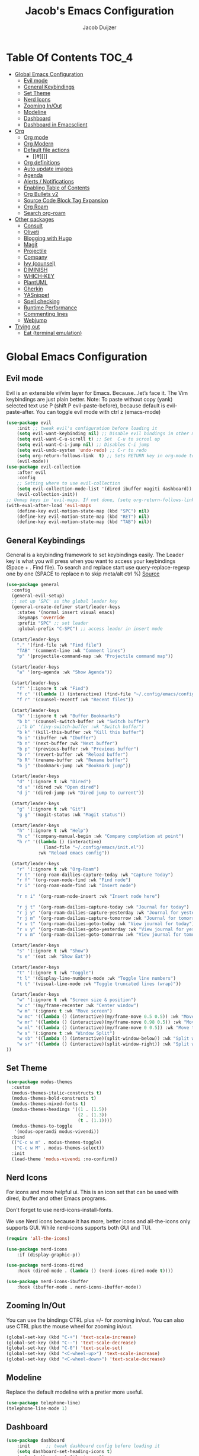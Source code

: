 #+Title: Jacob's Emacs Configuration
#+Author: Jacob Duijzer
#+Description: 
#+Startup: showeverything
#+Options: toc:2

* Table Of Contents :TOC_4:
- [[#global-emacs-configuration][Global Emacs Configuration]]
  - [[#evil-mode][Evil mode]]
  - [[#general-keybindings][General Keybindings]]
  - [[#set-theme][Set Theme]]
  - [[#nerd-icons][Nerd Icons]]
  - [[#zooming-inout][Zooming In/Out]]
  - [[#modeline][Modeline]]
  - [[#dashboard][Dashboard]]
  - [[#dashboard-in-emacsclient][Dashboard in Emacsclient]]
- [[#org][Org]]
  - [[#org-mode][Org mode]]
  - [[#org-modern][Org Modern]]
  - [[#default-file-actions][Default file actions]]
    - [[#][]]
  - [[#org-definitions][Org definitions]]
  - [[#auto-update-images][Auto update images]]
  - [[#agenda][Agenda]]
  - [[#alerts--notifications][Alerts / Notifications]]
  - [[#enabling-table-of-contents][Enabling Table of Contents]]
  - [[#org-bullets-v2][Org Bullets v2]]
  - [[#source-code-block-tag-expansion][Source Code Block Tag Expansion]]
  - [[#org-roam][Org Roam]]
  - [[#search-org-roam][Search org-roam]]
- [[#other-packages][Other packages]]
  - [[#consult][Consult]]
  - [[#oliveti][Oliveti]]
  - [[#blogging-with-hugo][Blogging with Hugo]]
  - [[#magit][Magit]]
  - [[#projectile][Projectile]]
  - [[#company][Company]]
  - [[#ivy-counsel][Ivy (counsel)]]
  - [[#diminish][DIMINISH]]
  - [[#which-key][WHICH-KEY]]
  - [[#plantuml][PlantUML]]
  - [[#gherkin][Gherkin]]
  - [[#yasnippet][YASnippet]]
  - [[#spell-checking][Spell checking]]
  - [[#runtime-performance][Runtime Performance]]
  - [[#commenting-lines][Commenting lines]]
  - [[#webjump][Webjump]]
- [[#trying-out][Trying out]]
  - [[#eat-terminal-emulation][Eat (terminal emulation)]]

* Global Emacs Configuration

** Evil mode
Evil is an extensible vi/vim layer for Emacs.  Because…let’s face it.  The Vim keybindings are just plain better.
Note: To paste without copy (yank) selected text use P (shift P evil-paste-before), because default is evil-paste-after.
You can toggle evil mode with ctrl z (emacs-mode)

#+BEGIN_SRC emacs-lisp
(use-package evil
    :init ;; tweak evil's configuration before loading it
    (setq evil-want-keybinding nil) ;; Disable evil bindings in other modes (It's not consistent and not good)
    (setq evil-want-C-u-scroll t) ;; Set  C-u to scrool up
    (setq evil-want-C-i-jump nil) ;; Disables C-i jump
    (setq evil-undo-system 'undo-redo) ;; C-r to redo
    (setq org-return-follows-link  t) ;; Sets RETURN key in org-mode to follow links
    (evil-mode))
(use-package evil-collection
    :after evil
    :config
    ;; Setting where to use evil-collection
    (setq evil-collection-mode-list '(dired ibuffer magiti dashboard))
    (evil-collection-init))
;; Unmap keys in 'evil-maps. If not done, (setq org-return-follows-link t) will not work
(with-eval-after-load 'evil-maps
    (define-key evil-motion-state-map (kbd "SPC") nil)
    (define-key evil-motion-state-map (kbd "RET") nil)
    (define-key evil-motion-state-map (kbd "TAB") nil))
#+END_SRC

** General Keybindings
General is a keybinding framework to set keybindings easily.
The Leader key is what you will press when you want to access your keybindings (Space + . Find file).
To search and replace start use query-replace-regexp one by one (SPACE to replace n to skip meta/alt ctrl %) [[https://stackoverflow.com/questions/270930/using-emacs-to-recursively-find-and-replace-in-text-files-not-already-open][Source]]
#+begin_src emacs-lisp
	(use-package general
	  :config
	  (general-evil-setup)
	  ;; set up 'SPC' as the global leader key
	  (general-create-definer start/leader-keys
		:states '(normal insert visual emacs)
		:keymaps 'override
		:prefix "SPC" ;; set leader
		:global-prefix "C-SPC") ;; access leader in insert mode

	  (start/leader-keys
		"." '(find-file :wk "Find file")
		"TAB" '(comment-line :wk "Comment lines")
		"p" '(projectile-command-map :wk "Projectile command map"))

	  (start/leader-keys
		"a" '(org-agenda :wk "Show Agenda"))

	  (start/leader-keys
		"f" '(:ignore t :wk "Find")
		"f c" '((lambda () (interactive) (find-file "~/.config/emacs/config.org")) :wk "Edit emacs config")
		"f r" '(counsel-recentf :wk "Recent files"))

	  (start/leader-keys
		"b" '(:ignore t :wk "Buffer Bookmarks")
		"b b" '(counsel-switch-buffer :wk "Switch buffer")
		;;"b b" '(ivy-switch-buffer :wk "Switch buffer")
		"b k" '(kill-this-buffer :wk "Kill this buffer")
		"b i" '(ibuffer :wk "Ibuffer")
		"b n" '(next-buffer :wk "Next buffer")
		"b p" '(previous-buffer :wk "Previous buffer")
		"b r" '(revert-buffer :wk "Reload buffer")
		"b R" '(rename-buffer :wk "Rename buffer")
		"b j" '(bookmark-jump :wk "Bookmark jump"))

	  (start/leader-keys
		"d" '(:ignore t :wk "Dired")
		"d v" '(dired :wk "Open dired")
		"d j" '(dired-jump :wk "Dired jump to current"))

	  (start/leader-keys
		"g" '(:ignore t :wk "Git")
		"g g" '(magit-status :wk "Magit status"))

	  (start/leader-keys
		"h" '(:ignore t :wk "Help")
		"h c" '(company-manual-begin :wk "Company completion at point")
		"h r" '((lambda () (interactive)
				  (load-file "~/.config/emacs/init.el"))
				:wk "Reload emacs config"))

	  (start/leader-keys
		"r" '(:ignore t :wk "Org-Roam")
		"r t" '(org-roam-dailies-capture-today :wk "Capture Today")
		"r f" '(org-roam-node-find :wk "Find node")
		"r i" '(org-roam-node-find :wk "Insert node")

		"r n i" '(org-roam-node-insert :wk "Insert node here")

		"r j t" '(org-roam-dailies-capture-today :wk "Journal for today")
		"r j y" '(org-roam-dailies-capture-yesterday :wk "Journal for yesterday")
		"r j m" '(org-roam-dailies-capture-tomorrow :wk "Journal for tomorrow")
		"r v t" '(org-roam-dailies-goto-today :wk "View journal for today")
		"r v y" '(org-roam-dailies-goto-yesterday :wk "View journal for yesterday")
		"r v m" '(org-roam-dailies-goto-tomorrow :wk "View journal for tomorrow"))

	  (start/leader-keys
		"s" '(:ignore t :wk "Show")
		"s e" '(eat :wk "Show Eat"))

	  (start/leader-keys
		"t" '(:ignore t :wk "Toggle")
		"t l" '(display-line-numbers-mode :wk "Toggle line numbers")
		"t t" '(visual-line-mode :wk "Toggle truncated lines (wrap)"))

	  (start/leader-keys
		"w" '(:ignore t :wk "Screen size & position")
		"w c" '(my/frame-recenter :wk "Center window")
		"w m" '(:ignore t :wk "Move screen")
		"w mc" '((lambda () (interactive)(my/frame-move 0.5 0.5)) :wk "Move to the center")
		"w mr" '((lambda () (interactive)(my/frame-move 0.98 0.5)) :wk "Move to the right")
		"w ml" '((lambda () (interactive)(my/frame-move 0 0.5)) :wk "Move to the right")
		"w s" '(:ignore t :wk "Window Split")
		"w sb" '((lambda () (interactive)(split-window-below)) :wk "Split window below")
		"w sr" '((lambda () (interactive)(split-window-right)) :wk "Split window right")
	))

#+END_SRC

#+RESULTS:
: t

** Set Theme

#+begin_src emacs-lisp
(use-package modus-themes
  :custom
  (modus-themes-italic-constructs t)
  (modus-themes-bold-constructs t)
  (modus-themes-mixed-fonts t)
  (modus-themes-headings '((1 . (1.5))
                           (2 . (1.3))
                           (t . (1.1))))
  (modus-themes-to-toggle
   '(modus-operandi modus-vivendi))
  :bind
  (("C-c w m" . modus-themes-toggle)
   ("C-c w M" . modus-themes-select))
  :init
  (load-theme 'modus-vivendi :no-confirm))
#+end_src

** Nerd Icons
For icons and more helpful ui.
This is an icon set that can be used with dired, ibuffer and other Emacs programs.

Don't forget to use nerd-icons-install-fonts.

We use Nerd icons because it has more, better icons and all-the-icons only supports GUI.
While nerd-icons supports both GUI and TUI.

#+BEGIN_SRC emacs-lisp
	(require 'all-the-icons)
#+END_SRC

#+begin_src emacs-lisp
	(use-package nerd-icons
		:if (display-graphic-p))

	(use-package nerd-icons-dired
		:hook (dired-mode . (lambda () (nerd-icons-dired-mode t))))

	(use-package nerd-icons-ibuffer
		:hook (ibuffer-mode . nerd-icons-ibuffer-mode))
#+end_src

#+RESULTS:
| nerd-icons-ibuffer-mode |

** Zooming In/Out
You can use the bindings CTRL plus =/- for zooming in/out.  You can also use CTRL plus the mouse wheel for zooming in/out.
#+begin_src emacs-lisp
(global-set-key (kbd "C-+") 'text-scale-increase)
(global-set-key (kbd "C--") 'text-scale-decrease)
(global-set-key (kbd "C-0") 'text-scale-set)
(global-set-key (kbd "<C-wheel-up>") 'text-scale-increase)
(global-set-key (kbd "<C-wheel-down>") 'text-scale-decrease)
#+end_src

#+RESULTS:
: text-scale-decrease

** Modeline
Replace the default modeline with a pretier more useful.

#+BEGIN_SRC emacs-lisp
(use-package telephone-line)
(telephone-line-mode 1)
#+END_SRC

** Dashboard 

#+begin_src emacs-lisp
(use-package dashboard
    :init      ;; tweak dashboard config before loading it
    (setq dashboard-set-heading-icons t)
    (setq dashboard-set-file-icons t)
    (setq dashboard-set-init-info t)
    ;;(setq dashboard-banner-logo-title "Emacs Is More Than A Text Editor!")
    ;;(setq dashboard-startup-banner 'logo) ;; use standard emacs logo as banner
    (setq dashboard-startup-banner "~/.emacs.d/emacs-dash.png")  ;; use custom image as banner
    (setq dashboard-center-content nil) ;; set to 't' for centered content
    (setq dashboard-set-footer nil)
    (setq dashboard-items '((recents . 5)
                            (agenda . 5 )
                            (bookmarks . 3)
                            (projects . 3)
                            (registers . 3)))
  :config
  (dashboard-setup-startup-hook)
  (dashboard-modify-heading-icons '((recents . "file-text")
            (bookmarks . "book"))))
#+end_src

#+RESULTS:
: t

** Dashboard in Emacsclient
This setting ensures that emacsclient always opens on *dashboard* rather than *scratch*.

#+begin_src emacs-lisp
(setq initial-buffer-choice (lambda () (get-buffer "*dashboard*")))
#+end_src

* Org

** Org mode

#+BEGIN_SRC emacs-lisp

#+END_SRC

#+BEGIN_SRC emacs-lisp
	(use-package org
	  :ensure t
	  :defer t
	  :config
	  (define-key org-mode-map
		(kbd "RET") 'org-return-indent)
	  (evil-define-key 'normal org-mode-map
		(kbd "TAB") 'org-cycle)
	  :custom
	  (org-export-with-drawers nil)
	  (org-expert-with-todo-keywords nil)
	  (org-export-with-broken-links t)
	  (org-export-with-toc nil)
	  (org-export-with-smart-quotes t))

(setq org-ellipsis "▼")
#+END_SRC

#+RESULTS:
: ▼

** Org Modern

#+BEGIN_SRC emacs-lisp
;;(use-package org-modern)
;;(with-eval-after-load 'org (global-org-modern-mode))
#+END_SRC

	#+BEGIN_SRC emacs-lisp
;;		(use-package org-modern
;;		  ;;:hook
;;		  ;;(org-mode . global-org-modern-mode)
;;		  :custom
;;		  (org-modern-keyword nil)
;;		  (org-modern-checkbox nil)
;;		  (org-modern-table nil))
;;
;;		;;(add-hook 'org-mode-hook #'org-modern-mode)
;;
;;		(setq
;;			org-auto-align-tags nil
;;			org-tags-column 0
;;			org-catch-invisible-edits 'show-and-error
;;			org-special-ctrl-a/e t
;;			org-insert-heading-respect-content t
;;			org-hide-emphasis-markers t
;;			org-pretty-entities t)
;;;;		(setq org-ellipsis "…")
;;		(setq org-ellipsis "⤵")
;;
;;		(set-face-attribute 'org-ellipsis nil :inherit 'default :box nil)
;;
;;		(with-eval-after-load 'org (global-org-modern-mode))
#+END_SRC

#+RESULTS:
: t

** Default file actions


#+BEGIN_SRC emacs-lisp
(setq org-file-apps
  (quote
    ((auto-mode . emacs)
    ("\\.x?html?\\'" . "/usr/bin/vivaldi-stable %s"))))
#+END_SRC

#+RESULTS:
: ((auto-mode . emacs) (\.x?html?\' . /usr/bin/vivaldi-stable %s))

*** 

****** 
** Org definitions

#+BEGIN_SRC emacs-lisp
;;(setq-default
;;	org-startup-folded t
;;	org-startup-indented t
;;    org-startup-with-inline-images t
;;	org-pretty-entities t
;;	org-use-sub-superscripts "{}"
;;    org-hide-emphasis-markers t
;;    org-image-actual-width '(800))
;;
;;(add-hook 'org-mode-hook
;;  (lambda ()
;;    (visual-line-mode 1)))
;;(setq org-directory "~/Documents/org"
;;  org-default-notes-file (expand-file-name "inbox.org" org-directory)
;;  org-ellipsis " ▼ "
;;  org-log-done 'time
;;  org-journal-dir "~/Documents/org/journal/"
;;  org-journal-date-format "%B %d, %Y (%A) "
;;  org-journal-file-format "%Y-%m-%d.org"
;;  org-hide-emphasis-markers t)
;;(setq org-src-preserve-indentation nil
;;  org-src-tab-acts-natively t
;;  org-edit-src-content-indentation 0
;;  org-adapt-indentation t)
;;
;;(setq org-image-actual-width 800)
#+END_SRC

#+RESULTS:
: 800

** Auto update images

#+BEGIN_SRC emacs-lisp
(add-hook 'org-babel-after-execute-hook
          (lambda ()
            (when org-inline-image-overlays
              (org-redisplay-inline-images))))
#+END_SRC

#+RESULTS:
| lambda | nil | (when org-inline-image-overlays (org-redisplay-inline-images))       |
| lambda | nil | (if org-inline-image-overlays (progn (org-redisplay-inline-images))) |

** Agenda

#+BEGIN_SRC emacs-lisp

;; start with Monday as first day of the week
(setq calendar-week-start-day 1)
;;
;;(nvmap :prefix "SPC"
;;    "a" 'org-agenda)
#+END_SRC

#+RESULTS:
: 1

** Alerts / Notifications

Shows D-Bus reminders for org files. To blacklist items, add a "PERSONAL" tag.

#+BEGIN_SRC emacs-lisp
;;    (use-package org-alert
;;  :ensure t
;;  :custom (alert-default-style 'notifications)
;;  :config
;;  (setq org-alert-interval 300
;;    org-alert-notification-title "Org Alert Reminders!")
;;  (org-alert-enable))

;; More advanced package org-wild-notifier
(use-package org-wild-notifier
        :ensure t
        :custom
        (alert-default-style 'notifications)
        (org-wild-notifier-alert-time '(1 15 30))
        (org-wild-notifier-keyword-whitelist nil)
        (org-wild-notifier-tags-blacklist '("PERSONAL"))
        (org-wild-notifier-notification-title "Org Reminder!")
        :config
        (org-wild-notifier-mode 1))
#+END_SRC

#+RESULTS:
: t

** Enabling Table of Contents
#+begin_src emacs-lisp
(use-package toc-org
    :commands toc-org-enable
    :init (add-hook 'org-mode-hook 'toc-org-enable))
#+end_src

** Org Bullets v2

#+BEGIN_SRC emacs-lisp
(require 'org-bullets)
(add-hook 'org-mode-hook (lambda () (org-bullets-mode 1)))
	;;(require 'org-bullets)
	;;(add-hook 'org-mode-hook (lambda () (org-bullets-mode 1)))
		;;(use-package org-bullets
		;;  :ensure t
		;;  :config
		;;  (add-hook 'org-mode-hook (lambda () (org-bullets-mode 1))))
#+END_SRC

#+BEGIN_SRC emacs-lisp
	;;		(use-package org-superstar
	;;		  :ensure t
	;;		  :config
	;;		  (add-hook 'org-mode-hook (lambda () (org-superstar-mode 1))))
	;;	(require 'org-superstar)
	;;	(add-hook 'org-mode-hook
	;;          (lambda ()
	;;            (org-superstar-mode 1)))
;;(require 'org-superstar)
;;(add-hook 'org-mode-hook (lambda () (org-superstar-mode 1)))
#+END_SRC

#+RESULTS:
| (lambda nil (org-superstar-mode 1)) | toc-org-enable | #[0 \300\301\302\303\304$\207 [add-hook change-major-mode-hook org-fold-show-all append local] 5] | #[0 \300\301\302\303\304$\207 [add-hook change-major-mode-hook org-babel-show-result-all append local] 5] | org-babel-result-hide-spec | org-babel-hide-all-hashes |

** Source Code Block Tag Expansion
Org-tempo is not a separate package but a module within org that can be enabled.
Org-tempo allows for '<s' followed by TAB to expand to a begin_src tag.
#+begin_src emacs-lisp
;;(with-eval-after-load 'org
;;    (require 'org-tempo))
#+end_src

#+RESULTS:

** Org Roam

TODO: Create table with commands

| COMMAND                            | DESCRIPTION       | KEYBINDING |
|------------------------------------+-------------------+------------|
| org-roam-buffer-toggle             | Toggle buffer     | SPC r t    |
| org-roam-node-find                 | Find node         | SPC r f    |
| org-roam-node-insert               | Insert node       | SPC r i    |
| org-roam-dailies-capture-today     | Capture today     | SPC r j t  |
| org-roam-dailies-goto-today        | View today        | SPC r v t  |
| org-roam-dailies-capture-yesterday | Capture yesterday | SPC r j y  |
| org-roam-dailies-goto-yesterday    | View yesterday    | SPC r v y  |
| org-roam-dailies-capture-tomorrow  | Capture tomorrow  | SPC r j m  |
| org-roam-dailies-goto-tomorrow     | View tomorrow     | SPC r v m  |

#+BEGIN_SRC emacs-lisp

	(with-system-type roamDir
		(gnu/linux "~/Documents/org/RoamNotes") ;; not the correct font yet, need to change this
		  (darwin "~/Documents/org/RoamNotes") ;; not the correct font yet, need to change this
		  (windows-nt "c:\\Users\\Jacob\\Documents\\org\\RoamNotes")
		  (t "~/org"))

	(use-package org-roam
	  :ensure t
	  :init
	  (setq org-roam-v2-ack t)
	  :custom
	  (org-roam-directory roamDir)
	  (org-roam-completion-everywhere t)
	  (org-roam-capture-templates
	   '(("d" "default" plain
		  "%?"
		  :if-new (file+head "%<%Y%m%d%H%M%S>-${slug}.org" "#+TITLE: ${title}\n")
		  :unnarrowed t)
		 ("n" "notes" plain
		  "\n%?"
		  :if-new (file+head "%<%Y%m%d%H%M%S>-${slug}.org" "#+TITLE: ${title}\n")
		  :unnarrowed t)))
	  :config
	  (org-roam-db-autosync-mode))

	(setq org-roam-dailies-capture-templates
		  '(
			("d" "Journal" entry "* %?"
			 :if-new (file+head+olp "%<%Y-%m-%d>.org"
									"#+title: %<%Y-%m-%d>\n#+filetags: %<:%Y:%B:>\n"
									("Journal")))
			("m" "Meeting" entry "* MEETING %? %U\nWith: \n"
			 :if-new (file+head+olp "%<%Y-%m-%d>.org"
									"#+title: %<%Y-%m-%d>\n#+filetags: %<%Y:%B:>\n"
									("Meeting")))
			("n" "Note" entry "* NOTE %? %U\n"
			 :if-new (file+head+olp "%<%Y-%m-%d>.org"
									"#+title: %<%Y-%m-%d>\n#+filetags: %<:%Y:%B:>\n"
									("Note")))
			("s" "Standup" entry "* STANDUP %U\n  Team: %?\n\n*** Yesterday\n\n*** Today\n\n*** Impediments\n\n"
			 :if-new (file+head+olp "%<%Y-%m-%d>.org"
									"#+title: %<%Y-%m-%d>\n#+filetags: %<%Y:%B:>\n"
									("Standup")))
			("t" "To do" entry "* TODO %?"
			 :if-new (file+head+olp "%<%Y-%m-%d>.org"
									"#+title: %<%Y-%m-%d>\n#+filetags: %<:%Y:%B:>\n"
									("To do")))))
#+END_SRC

#+RESULTS:
| d | Journal | entry | * %? | :if-new | (file+head+olp %<%Y-%m-%d>.org #+title: %<%Y-%m-%d> |

** Search org-roam

#+BEGIN_SRC emacs-lisp
;;'(use-package deadgrep)
;;'(global-set-key (kbd "<f5>") #'deadgrep)
;;'(use-package consult-ripgrep)
;;'(defun org-roam-search-args ()
;;'  "Search org-roam directory using consult-ripgrep. With live-preview." 
;;'  (let ((consult-ripgrep-args "rg --null --ignore-case --type org --line-buffered --color=never --max-columns=500 --no-heading --line-number"))
;;'    (consult-ripgrep org-roam-directory)))
;;'
;;'(defun headlong ()
;;'  "Make the current minibuffer completion exit when there is 1 candidate."
;;'  (add-hook 'after-change-functions
;;'            (lambda (&rest _)
;;'              (let* ((all (completion-all-completions
;;'                           (minibuffer-contents)
;;'                           minibuffer-completion-table
;;'                           minibuffer-completion-predicate
;;'                           (max 0 (- (point) (minibuffer-prompt-end)))))
;;'                     (last (last all)))
;;'                (when last (setcdr last nil))
;;'                (when (and all (null (cdr all)))
;;'                  (delete-minibuffer-contents)
;;'                  (insert (car all))
;;'                  (exit-minibuffer))))
;;'            nil t))
;;'
;;'(defun org-roam-search ()
;;'  (interactive)
;;'  (minibuffer-with-setup-hook #'headlong (funcall #'org-roam-search-args)))
;;'
;;'(global-set-key (kbd "<f5>") 'org-roam-search)
;;'(defun bms/org-roam-rg-search ()
;;'  "Search org-roam directory using consult-ripgrep. With live-preview."
;;'  (interactive)
;;'  (let ((consult-ripgrep-command "rg --null --ignore-case --type org --line-buffered --color=always --max-columns=500 --no-heading --line-number . -e ARG OPTS"))
;;'    (consult-ripgrep org-roam-directory))r
;;'(global-set-key (kbd "<f5>") 'bms/rg-roam-rg-search)
#+END_SRC

#+RESULTS:
: bms/org-roam-rg-search

* Other packages

** Consult

#+BEGIN_SRC emacs-lisp
;;(use-package consult)
#+END_SRC

#+RESULTS:

** Oliveti
#+BEGIN_SRC emacs-lisp
(use-package olivetti
  :demand t
  :bind
  (("<f9>" . my/distraction-free)))

(defun my/distraction-free ()
  "Distraction-free writing environment using Olivetti package."
  (interactive)
  (if (equal olivetti-mode nil)
      (progn
        (window-configuration-to-register 1)
        (delete-other-windows)
        (text-scale-set 1.5)
        (global-display-line-numbers-mode 0) 
        (olivetti-mode t))
    (progn
      (if (eq (length (window-list)) 1)
          (jump-to-register 1))
      (olivetti-mode 0)
      (global-display-line-numbers-mode 1) 
      (text-scale-set 0))))
#+END_SRC

#+RESULTS:
: my/distraction-free

** Blogging with Hugo

#+begin_src emacs-lisp
;; Github Flavored Markdown exporter for org mode
(use-package ox-gfm
  :ensure t
  :after org
  :config
  (eval-after-load "org"
    '(require 'ox-gfm nil t)))

(use-package ox-hugo
  :ensure t
  :after ox)
#+end_src

#+RESULTS:

** Magit
Complete text-based user interface to Git.
#+begin_src emacs-lisp
(use-package magit
    :commands magit-status)
#+end_src

#+RESULTS:

** Projectile
Projectile is a project interaction library for Emacs.
#+begin_src emacs-lisp
(use-package projectile
    :config
    (projectile-mode 1)
    :init
    (setq projectile-switch-project-action #'projectile-dired)
    (setq projectile-project-search-path '(("~/Projects/Github" . 1) ("~/Code/Spielerei" . 1) ("~/Code/ITnCare" . 1) ("~/Code/Rockstars")))) ;; . 1 means only search first subdirectory level for projects
;; Use Bookmarks for non git projects
#+end_src

#+RESULTS:
: t

** Company
Company is a text completion framework for Emacs. The name stands for “complete anything”.
Completion will start automatically after you type a few letters.
Use M-n and M-p to select, <tab> to complete.
#+begin_src emacs-lisp
(use-package company
    :defer 2
    :diminish
    :bind (:map company-active-map
                ("<tab>" . company-complete-selection)) ;; You can delete the :bind region to use return (default)
    :custom
    (company-begin-commands '(self-insert-command))
    (company-idle-delay 0.0)
    (company-minimum-prefix-length 1)
    (company-show-numbers t)
    (company-tooltip-align-annotations 't)
    (global-company-mode t))

(use-package company-box
    :after compan
    :diminish
    :hook (company-mode . company-box-mode))
#+end_src

#+RESULTS:

** Ivy (counsel)
Ivy, a generic completion mechanism for Emacs.
Counsel, a collection of Ivy-enhanced versions of common Emacs commands.
Ivy-rich allows us to add descriptions alongside the commands in M-x.

#+BEGIN_SRC emacs-lisp
(use-package ivy
  :diminish
  :bind (("C-s" . swiper)
         :map ivy-minibuffer-map
         ("TAB" . ivy-alt-done)
         ("C-l" . ivy-alt-done)
         ("C-j" . ivy-next-line)
         ("C-k" . ivy-previous-line)
         :map ivy-switch-buffer-map
         ("C-k" . ivy-previous-line)
         ("C-l" . ivy-done)
         ("C-d" . ivy-switch-buffer-kill)
         :map ivy-reverse-i-search-map
         ("C-k" . ivy-previous-line)
         ("C-d" . ivy-reverse-i-search-kill))
  :config
  (ivy-mode 1))

(use-package ivy-rich
  :after ivy
  :init
  (ivy-rich-mode 1))

;;(ivy-rich-modify-column
;; 'ivy-switch-buffer
;; 'ivy-rich-switch-buffer-major-mode
;; '(:width 20 :face error))

(use-package counsel
  :bind (("C-M-j" . 'counsel-switch-buffer)
         :map minibuffer-local-map
         ("C-r" . 'counsel-minibuffer-histor))
  :custom
  (counsel-linux-app-format-function #'counsel-linux-app-format-function-name-only)
  :config
  (counsel-mode 1))
#+END_SRC

#+RESULTS:
: counsel-minibuffer-histor

#+begin_src emacs-lisp
;;    (use-package counsel
;;      :after ivy
;;      :diminish
;;      :config (counsel-mode))
;;
;;    (use-package ivy
;;      :bind
;;      ;; ivy-resume resumes the last Ivy-based completion.
;;      (("C-c C-r" . ivy-resume)
;;       ("C-x B" . ivy-switch-buffer-other-window))
;;      :diminish
;;      :custom
;;      (setq ivy-use-virtual-buffers t)
;;      (setq ivy-count-format "(%d/%d) ")
;;      (setq enable-recursive-minibuffers t)
;;      :config
;;      (ivy-mode))
;;
;;    (use-package nerd-icons-ivy-rich
;;      :init
;;      (nerd-icons-ivy-rich-mode 1)
;;      (ivy-rich-mode 1))
;;
;;    (use-package ivy-rich
;;      :after ivy
;;      :init (ivy-rich-mode 1) ;; this gets us descriptions in M-x.
;;      :custom
;;      (ivy-virtual-abbreviate 'full
;;                              ivy-rich-switch-buffer-align-virtual-buffer t
;;                              ivy-rich-path-style 'abbrev)
;;      :config
;;      (ivy-set-display-transformer 'ivy-switch-buffer
;;                                   'ivy-rich-switch-buffer-transformer))
;;    (use-package counsel-projectile
;;      :config (counsel-projectile-mode))
#+end_src

** DIMINISH
This package implements hiding or abbreviation of the modeline displays (lighters) of minor-modes.
With this package installed, you can add ‘:diminish’ to any use-package block to hide that particular mode in the modeline.
#+begin_src emacs-lisp
(use-package diminish)
#+end_src

#+RESULTS:

** WHICH-KEY
Which-key is a helper utility for keychords (which key to press)
#+begin_src emacs-lisp
    (use-package which-key
      :init
      (which-key-mode 1)
      :diminish
      :config
      (setq which-key-side-window-location 'bottom
            which-key-sort-order #'which-key-key-order-alpha
            which-key-sort-uppercase-first nil
            which-key-add-column-padding 1
            which-key-max-display-columns nil
            which-key-min-display-lines 6
            which-key-side-window-slot -10
            which-key-side-window-max-height 0.25
            which-key-idle-delay 0.8
            which-key-max-description-length 25
            which-key-allow-imprecise-window-fit nil
            which-key-separator " → " ))
#+end_src

#+RESULTS:
: t

** PlantUML

#+begin_src emacs-lisp
(use-package plantuml-mode
  :ensure t
  :config
  (setq plantuml-jar-path "/usr/share/java/plantuml/plantuml.jar")
  (setq org-plantuml-jar-path "/usr/share/java/plantuml/plantuml.jar")
  (setq plantuml-default-exec-mode 'jar)
  (setq plantuml-executable-path "/usr/bin/plantuml")
  (setq plantuml-default-exec-mode 'executable)

  (add-to-list 'auto-mode-alist '("\\.plantuml\\'" . plantuml-mode))
  (add-to-list 'auto-mode-alist '("\\.pu\\'" . plantuml-mode))
  (add-to-list 'auto-mode-alist '("\\.puml\\'" . plantuml-mode))
  (setq plantuml-output-type "png"))
  (org-babel-do-load-languages 'org-babel-load-languages '((plantuml .t)))
  (with-eval-after-load 'ox-hugo
    (add-to-list 'org-hugo-special-block-type-properties '("mermaid" . (:raw t))))
#+end_src

#+RESULTS:

** Gherkin

#+begin_src emacs-lisp
;;(require 'feature-mode)
;;(add-to-list 'auto-mode-alist '("\.feature$" . feature-mode))
#+end_src

** YASnippet

#+BEGIN_SRC emacs-lisp
;; TODO: fix path, get templates
(use-package yasnippet
  :config
  (setq yas-snippet-dirs '("C:/Users/jacob/Documents/org/yasnippets"))
  (yas-global-mode 1))
#+END_SRC

#+RESULTS:
: t

** Spell checking

 Usage:
 * Use f10 to set dictionary, german or english.
 * Press f12 to check spelling in the buffer.
 * Press f11 to go to the next spelling error, ispell shows corrections that can be chosen. If not needed skip with SPC.

#+BEGIN_SRC emacs-lisp

(global-set-key (kbd "<f12>") 'flyspell-buffer)
(global-set-key (kbd "<f11>") 'flyspell-check-next-highlighted-word)
(global-set-key (kbd "<f10>") 'fd-switch-dictionary)

(setq ispell-program-name "aspell")
;;(setq ispell-local-dictionary "nl")
;;(setq ispell-current-dictionary "nl")

(defun fd-switch-dictionary()
(interactive)
(let* ((dic ispell-current-dictionary)
        (change (if (string= dic "nl") "english" "nl")))
    (ispell-change-dictionary change)
    (message "Dictionary switched from %s to %s" dic change)))

(defun flyspell-check-next-highlighted-word ()
"Custom function to spell check next highlighted word"
(interactive)
(flyspell-goto-next-error)
(ispell-word))

#+END_SRC

#+RESULTS:
: flyspell-check-next-highlighted-word

** Runtime Performance
Dial the GC threshold back down so that garbage collection happens more frequently but in less time. We also increase Read Process Output Max so emacs can read more data.
#+begin_src emacs-lisp
    ;; Make gc pauses faster by decreasing the threshold.
    (setq gc-cons-threshold (* 2 1000 1000))
    ;; Increase the amount of data which Emacs reads from the process
    (setq read-process-output-max (* 1024 1024)) ;; 1mb
#+end_src

#+RESULTS:
: 1048576

** Commenting lines

#+BEGIN_SRC emacs-lisp
(use-package evil-nerd-commenter
  :bind ("M-/" . evilnc-comment-or-uncomment-lines))
#+END_SRC

#+RESULTS:
: evilnc-comment-or-uncomment-lines

** Webjump

#+begin_src emacs-lisp
;;(use-package webjump
;;  :defer
;;  :ensure nil
;;  :bind ("C-x /" . webjump)
;;  :config
;;  (setq webjump-sites '(
;;						("Google" . [simple-query "google.com" "google.com/search?q=" ""])
;;						("GitHub" . [simple-query "github.com" "https://github.com/search?q=owner:jacobduijzer " "&type=repository"])
;;						("YouTube" . [simple-query "youtube.com/feed/subscriptions" "youtube.com/results?search_query=" ""])
;;)))
#+end_src

#+RESULTS:
: webjump

* Trying out

** Eat (terminal emulation)

Eat(Emulate A Terminal) is a terminal emulator within Emacs.
Its more portable and less overhead for users over like vterm or eshell.
We setup eat with eshell if you want to use bash, zsh etc.. Check out their git [[https://codeberg.org/akib/emacs-eat][repository]] how to do it.
#+begin_src emacs-lisp
;;(use-package eat
;;  :hook('eshell-load-hook #'eat-eshell-mode))
#+end_src


#+BEGIN_SRC emacs-lisp
	;;	(global-set-key [scroll-lock] 'ignore)
	;;	(global-set-key (kbd "<key-20>") 'ignore)
	;;    (global-set-key (kbd "<Scroll_Lock>") 'ignore)
	;;		(global-set-key (kbd "<Scroll_Lock>") 'ignore)
	;;(global-set-key (kbd "<Scroll_Lock>") 'ignore)


	;;(define-key global-map (kbd "<ScrollLock>") nil)
	;;(global-set-key (kbd "<scroll>") 'ignore)
	;;(global-set-key (kbd "<Scroll_Lock>") 'ignore)
	;;(global-set-key (kbd "<Scroll>") 'ignore)
	;;(global-set-key (kbd "<scroll-lock>") 'ignore)
	;;(global-set-key (kbd "<ScrollLock>") 'ignore)
	;;(global-set-key (kbd "Scroll_Lock") 'ignore)
	;;(global-set-key (kbd "ScrollLock") 'ignore)
	;;(global-set-key (kbd "scroll-lock") 'ignore)
	;;(global-set-key (kbd "scroll") 'ignore)

#+END_SRC

#+RESULTS:
: ignore
